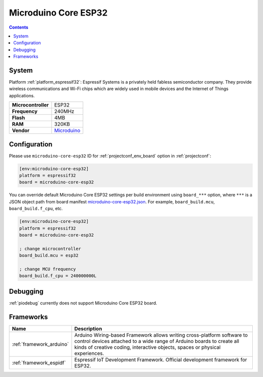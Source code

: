 ..  Copyright (c) 2014-present PlatformIO <contact@platformio.org>
    Licensed under the Apache License, Version 2.0 (the "License");
    you may not use this file except in compliance with the License.
    You may obtain a copy of the License at
       http://www.apache.org/licenses/LICENSE-2.0
    Unless required by applicable law or agreed to in writing, software
    distributed under the License is distributed on an "AS IS" BASIS,
    WITHOUT WARRANTIES OR CONDITIONS OF ANY KIND, either express or implied.
    See the License for the specific language governing permissions and
    limitations under the License.

.. _board_espressif32_microduino-core-esp32:

Microduino Core ESP32
=====================

.. contents::

System
------

Platform :ref:`platform_espressif32`: Espressif Systems is a privately held fabless semiconductor company. They provide wireless communications and Wi-Fi chips which are widely used in mobile devices and the Internet of Things applications.

.. list-table::

  * - **Microcontroller**
    - ESP32
  * - **Frequency**
    - 240MHz
  * - **Flash**
    - 4MB
  * - **RAM**
    - 320KB
  * - **Vendor**
    - `Microduino <https://microduinoinc.com?utm_source=platformio&utm_medium=docs>`__


Configuration
-------------

Please use ``microduino-core-esp32`` ID for :ref:`projectconf_env_board` option in :ref:`projectconf`:

.. code-block:: ini

  [env:microduino-core-esp32]
  platform = espressif32
  board = microduino-core-esp32

You can override default Microduino Core ESP32 settings per build environment using
``board_***`` option, where ``***`` is a JSON object path from
board manifest `microduino-core-esp32.json <https://github.com/platformio/platform-espressif32/blob/master/boards/microduino-core-esp32.json>`_. For example,
``board_build.mcu``, ``board_build.f_cpu``, etc.

.. code-block:: ini

  [env:microduino-core-esp32]
  platform = espressif32
  board = microduino-core-esp32

  ; change microcontroller
  board_build.mcu = esp32

  ; change MCU frequency
  board_build.f_cpu = 240000000L

Debugging
---------
:ref:`piodebug` currently does not support Microduino Core ESP32 board.

Frameworks
----------
.. list-table::
    :header-rows:  1

    * - Name
      - Description

    * - :ref:`framework_arduino`
      - Arduino Wiring-based Framework allows writing cross-platform software to control devices attached to a wide range of Arduino boards to create all kinds of creative coding, interactive objects, spaces or physical experiences.

    * - :ref:`framework_espidf`
      - Espressif IoT Development Framework. Official development framework for ESP32.
